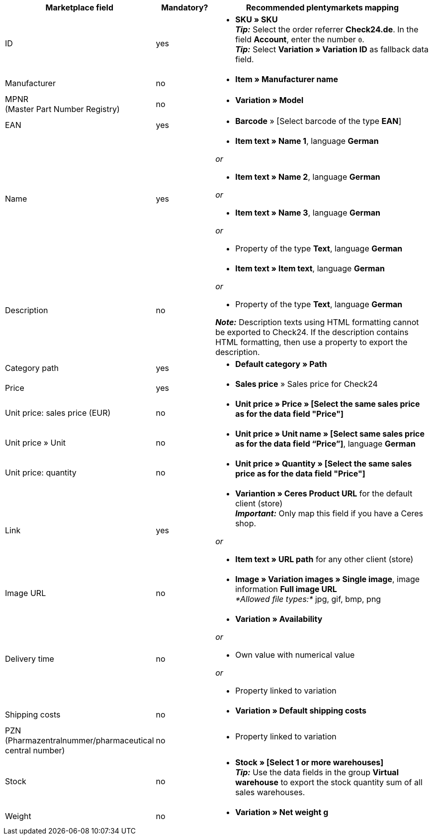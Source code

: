 [[table-recommended-mappings]]
[cols="2,1,4a"]
|===
|Marketplace field |Mandatory? |Recommended plentymarkets mapping

| ID
| yes
| * *SKU » SKU* +
*_Tip:_* Select the order referrer *Check24.de*. In the field *Account*, enter the number `0`. +
*_Tip:_* Select *Variation » Variation ID* as fallback data field.

| Manufacturer
| no
| * *Item » Manufacturer name*

| MPNR +
(Master Part Number Registry)
| no
| * *Variation » Model*

| EAN
| yes
| * *Barcode* » [Select barcode of the type *EAN*]

| Name
| yes
| * *Item text » Name 1*, language *German*

_or_

* *Item text » Name 2*, language *German*

_or_

* *Item text » Name 3*, language *German*

_or_

* Property of the type *Text*, language *German*

| Description
| no
| * *Item text » Item text*, language *German*

_or_

* Property of the type *Text*, language *German*

*_Note:_* Description texts using HTML formatting cannot be exported to Check24. If the description contains HTML formatting, then use a property to export the description.

| Category path
| yes
| * *Default category » Path*

| Price
| yes
| * *Sales price* » Sales price for Check24

| Unit price: sales price (EUR)
| no
| * *Unit price » Price » [Select the same sales price as for the data field "Price"]*

| Unit price » Unit
| no
| * *Unit price » Unit name » [Select same sales price as for the data field “Price”]*, language *German*

| Unit price: quantity
| no
| * *Unit price » Quantity » [Select the same sales price as for the data field "Price"]*

| Link
| yes
| * *Variantion » Ceres Product URL* for the default client (store) +
*_Important:_* Only map this field if you have a Ceres shop.

_or_

* *Item text » URL path* for any other client (store)

| Image URL
| no
| * *Image » Variation images » Single image*, image information *Full image URL* +
_*Allowed file types:*_ jpg, gif, bmp, png

| Delivery time
| no
| * *Variation » Availability*

_or_

* Own value with numerical value

_or_

* Property linked to variation

| Shipping costs
| no
| * *Variation » Default shipping costs*

| PZN +
(Pharmazentralnummer/pharmaceutical central number)
| no
| * Property linked to variation

| Stock
| no
| * *Stock » [Select 1 or more warehouses]* +
*_Tip:_* Use the data fields in the group *Virtual warehouse* to export the stock quantity sum of all sales warehouses.

| Weight
| no
| * *Variation » Net weight g*
|===
